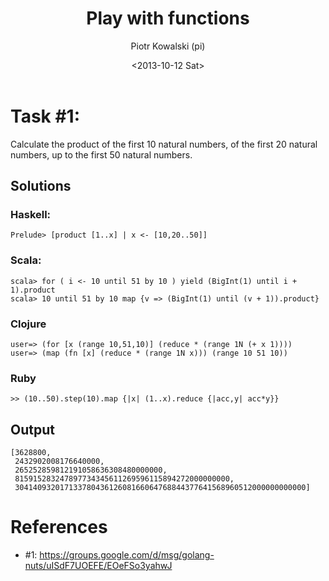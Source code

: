 #+TITLE:     Play with functions
#+AUTHOR:    Piotr Kowalski (pi)
#+EMAIL:     piotr.kowalski@me.com
#+DATE:      <2013-10-12 Sat>
#+OPTIONS:   toc:nil

* Task #1:
  Calculate the product of the first 10 natural numbers, of the first
  20 natural numbers, up to the first 50 natural numbers.

** Solutions

*** Haskell:
    : Prelude> [product [1..x] | x <- [10,20..50]]

*** Scala:
    : scala> for ( i <- 10 until 51 by 10 ) yield (BigInt(1) until i + 1).product
    : scala> 10 until 51 by 10 map {v => (BigInt(1) until (v + 1)).product}

*** Clojure
    : user=> (for [x (range 10,51,10)] (reduce * (range 1N (+ x 1))))
    : user=> (map (fn [x] (reduce * (range 1N x))) (range 10 51 10))

*** Ruby
    : >> (10..50).step(10).map {|x| (1..x).reduce {|acc,y| acc*y}}

** Output
   : [3628800,
   :  2432902008176640000,
   :  265252859812191058636308480000000,
   :  815915283247897734345611269596115894272000000000,
   :  30414093201713378043612608166064768844377641568960512000000000000]

* References
  - #1: https://groups.google.com/d/msg/golang-nuts/uISdF7UOEFE/EOeFSo3yahwJ
